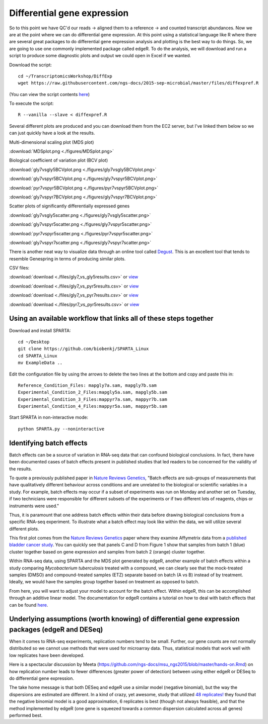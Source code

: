 .. _diffexp:

Differential gene expression
============================

So to this point we have QC'd our reads -> aligned them to a reference -> and counted transcript
abundances. Now we are at the point where we can do differential gene expression. At this point
using a statistical language like R where there are several great packages to do differential
gene expression analysis and plotting is the best way to do things. So, we are going to use
one commonly implemented package called edgeR. To do the analysis, we will download and run
a script to produce some diagnostic plots and output we could open in Excel if we wanted.

Download the script::

    cd ~/TranscriptomicsWorkshop/DiffExp
    wget https://raw.githubusercontent.com/ngs-docs/2015-sep-microbial/master/files/diffexpref.R
    
(You can view the script contents `here <https://github.com/ngs-docs/2015-sep-microbial/blob/master/files/diffexpref.R>`__)

To execute the script::

    R --vanilla --slave < diffexpref.R
    
Several different plots are produced and you can download them from the EC2 server, but I've
linked them below so we can just quickly have a look at the results.

Multi-dimensional scaling plot (MDS plot)

:download:`MDSplot.png <./figures/MDSplot.png>`

Biological coefficient of variation plot (BCV plot)

:download:`gly7vsgly5BCVplot.png <./figures/gly7vsgly5BCVplot.png>`

:download:`gly7vspyr5BCVplot.png <./figures/gly7vspyr5BCVplot.png>`

:download:`pyr7vspyr5BCVplot.png <./figures/pyr7vspyr5BCVplot.png>`

:download:`gly7vspyr7BCVplot.png <./figures/gly7vspyr7BCVplot.png>`

Scatter plots of significantly differentially expressed genes

:download:`gly7vsgly5scatter.png <./figures/gly7vsgly5scatter.png>`

:download:`gly7vspyr5scatter.png <./figures/gly7vspyr5scatter.png>`

:download:`pyr7vspyr5scatter.png <./figures/pyr7vspyr5scatter.png>`

:download:`gly7vspyr7scatter.png <./figures/gly7vspyr7scatter.png>`

There is another neat way to visualize data through an online tool called `Degust <http://vicbioinformatics.com/degust/>`__.
This is an excellent tool that tends to resemble Genespring in terms of producing similar plots.

CSV files:

:download:`download <./files/gly7_vs_gly5results.csv>` or `view <https://github.com/ngs-docs/2015-sep-microbial/blob/master/files/gly7_vs_gly5results.csv>`__

:download:`download <./files/gly7_vs_pyr5results.csv>` or `view <https://github.com/ngs-docs/2015-sep-microbial/blob/master/files/gly7_vs_pyr5results.csv>`__

:download:`download <./files/gly7_vs_pyr7results.csv>` or `view <https://github.com/ngs-docs/2015-sep-microbial/blob/master/files/gly7_vs_pyr7results.csv>`__

:download:`download <./files/pyr7_vs_pyr5results.csv>` or `view <https://github.com/ngs-docs/2015-sep-microbial/blob/master/files/pyr7_vs_pyr5results.csv>`__

Using an available workflow that links all of these steps together
------------------------------------------------------------------

Download and install SPARTA::

	cd ~/Desktop
	git clone https://github.com/biobenkj/SPARTA_Linux
	cd SPARTA_Linux
	mv ExampleData ..
	
Edit the configuration file by using the arrows to delete the two lines at the bottom and copy and paste this in::

	Reference_Condition_Files: mapgly7a.sam, mapgly7b.sam
	Experimental_Condition_2_Files:mapgly5a.sam, mapgly5b.sam
	Experimental_Condition_3_Files:mappyr7a.sam, mappyr7b.sam
	Experimental_Condition_4_Files:mappyr5a.sam, mappyr5b.sam

Start SPARTA in non-interactive mode::

	python SPARTA.py --noninteractive


Identifying batch effects
-------------------------

Batch effects can be a source of variation in RNA-seq data that can confound biological conclusions. 
In fact, there have been documented cases of batch effects present in published studies that led
readers to be concerned for the validity of the results.

To quote a previously published paper in `Nature Reviews Genetics <http://www.nature.com/nrg/journal/v11/n10/full/nrg2825.html>`_,
"Batch effects are sub-groups of measurements that have qualitatively different behaviour across conditions and are unrelated
to the biological or scientific variables in a study. For example, batch effects may occur if a subset of experiments was run on 
Monday and another set on Tuesday, if two technicians were responsible for different subsets of the experiments or if two different 
lots of reagents, chips or instruments were used." 

Thus, it is paramount that one address batch effects within their data before drawing biological
conclusions from a specific RNA-seq experiment. To illustrate what a batch effect may look
like within the data, we will utilize several different plots.

This first plot comes from the `Nature Reviews Genetics <http://www.nature.com/nrg/journal/v11/n10/full/nrg2825.html>`_
paper where they examine Affymetrix data from a `published bladder cancer study <http://cancerres.aacrjournals.org/content/64/11/4040.long>`_. 
You can quickly see that panels C and D from Figure 1 show that samples from batch 1 (blue)
cluster together based on gene expression and samples from batch 2 (orange) cluster together.

.. image:: ./figures/batchexample.jpg
	:align: center
	:height: 300 px
	:width: 500 px
	:alt: Batch effect example
	
Within RNA-seq data, using SPARTA and the MDS plot generated by edgeR, another example of
batch effects within a study comparing *Mycobacterium tuberculosis* treated with a compound, we can clearly
see that the mock-treated samples (DMSO) and compound-treated samples (ETZ) separate based on batch (A vs B)
instead of by treatment. Ideally, we would have the samples group together based on treatment
as opposed to batch.

.. image:: ./figures/batcheffect.jpg
	:align: center
	:height: 300 px
	:width: 500 px
	:alt: Batch effect example in RNA-seq data

From here, you will want to adjust your model to account for the batch effect. Within edgeR, this can be
accomplished through an additive linear model. The documentation for edgeR contains a tutorial on
how to deal with batch effects that can be found `here <http://bioconductor.org/packages/release/bioc/vignettes/edgeR/inst/doc/edgeRUsersGuide.pdf>`_.


Underlying assumptions (worth knowing) of differential gene expression packages (edgeR and DESeq)
-------------------------------------------------------------------------------------------------

When it comes to RNA-seq experiments, replication numbers tend to be small. Further, our
gene counts are not normally distributed so we cannot use methods that were used for microarray
data. Thus, statistical models that work well with low replicates have been developed.

Here is a spectacular discussion by Meeta (https://github.com/ngs-docs/msu_ngs2015/blob/master/hands-on.Rmd)
on how replication number leads to fewer differences (greater power of detection) between
using either edgeR or DESeq to do differential gene expression.

The take home message is that both DESeq and edgeR use a similar model (negative binomial),
but the way the dispersions are estimated are different. In a kind of crazy, yet awesome, study
that utilized `48 replicates! <http://arxiv.org/ftp/arxiv/papers/1505/1505.00588.pdf>`__ they found that the negative binomial model is a good approximation,
6 replicates is best (though not always feasible), and that the method implemented by edgeR 
(one gene is squeezed towards a common dispersion calculated across all genes) performed best.


    